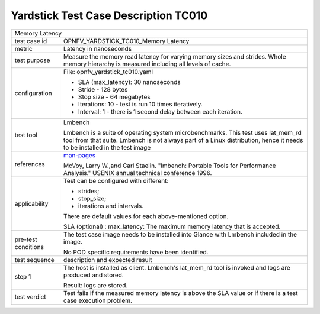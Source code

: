 .. This work is licensed under a Creative Commons Attribution 4.0 International
.. License.
.. http://creativecommons.org/licenses/by/4.0
.. (c) OPNFV, Ericsson AB and others.

*************************************
Yardstick Test Case Description TC010
*************************************

.. _man-pages: http://manpages.ubuntu.com/manpages/trusty/lat_mem_rd.8.html

+-----------------------------------------------------------------------------+
|Memory Latency                                                               |
|                                                                             |
+--------------+--------------------------------------------------------------+
|test case id  | OPNFV_YARDSTICK_TC010_Memory Latency                         |
|              |                                                              |
+--------------+--------------------------------------------------------------+
|metric        | Latency in nanoseconds                                       |
|              |                                                              |
+--------------+--------------------------------------------------------------+
|test purpose  | Measure the memory read latency for varying memory sizes and |
|              | strides. Whole memory hierarchy is measured including all    |
|              | levels of cache.                                             |
|              |                                                              |
+--------------+--------------------------------------------------------------+
|configuration | File: opnfv_yardstick_tc010.yaml                             |
|              |                                                              |
|              | * SLA (max_latency): 30 nanoseconds                          |
|              | * Stride - 128 bytes                                         |
|              | * Stop size - 64 megabytes                                   |
|              | * Iterations: 10 - test is run 10 times iteratively.         |
|              | * Interval: 1 - there is 1 second delay between each         |
|              |   iteration.                                                 |
|              |                                                              |
+--------------+--------------------------------------------------------------+
|test tool     | Lmbench                                                      |
|              |                                                              |
|              | Lmbench is a suite of operating system microbenchmarks. This |
|              | test uses lat_mem_rd tool from that suite.                   |
|              | Lmbench is not always part of a Linux distribution, hence it |
|              | needs to be installed in the test image                      |
|              |                                                              |
+--------------+--------------------------------------------------------------+
|references    | man-pages_                                                   |
|              |                                                              |
|              | McVoy, Larry W.,and Carl Staelin. "lmbench: Portable Tools   |
|              | for Performance Analysis." USENIX annual technical           |
|              | conference 1996.                                             |
|              |                                                              |
+--------------+--------------------------------------------------------------+
|applicability | Test can be configured with different:                       |
|              |                                                              |
|              | * strides;                                                   |
|              | * stop_size;                                                 |
|              | * iterations and intervals.                                  |
|              |                                                              |
|              | There are default values for each above-mentioned option.    |
|              |                                                              |
|              | SLA (optional) : max_latency: The maximum memory latency     |
|              | that is accepted.                                            |
|              |                                                              |
+--------------+--------------------------------------------------------------+
|pre-test      | The test case image needs to be installed into Glance        |
|conditions    | with Lmbench included in the image.                          |
|              |                                                              |
|              | No POD specific requirements have been identified.           |
|              |                                                              |
+--------------+--------------------------------------------------------------+
|test sequence | description and expected result                              |
|              |                                                              |
+--------------+--------------------------------------------------------------+
|step 1        | The host is installed as client. Lmbench's lat_mem_rd tool   |
|              | is invoked and logs are produced and stored.                 |
|              |                                                              |
|              | Result: logs are stored.                                     |
|              |                                                              |
+--------------+--------------------------------------------------------------+
|test verdict  | Test fails if the measured memory latency is above the SLA   |
|              | value or if there is a test case execution problem.          |
|              |                                                              |
+--------------+--------------------------------------------------------------+
